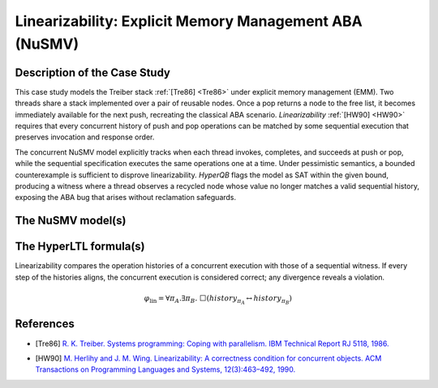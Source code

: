 Linearizability: Explicit Memory Management ABA (NuSMV)
======================================================

Description of the Case Study
-----------------------------

This case study models the Treiber stack :ref:`[Tre86] <Tre86>` under explicit memory management (EMM). Two threads share a stack implemented over a pair of reusable nodes. Once a pop returns a node to the free list, it becomes immediately available for the next push, recreating the classical ABA scenario. *Linearizability* :ref:`[HW90] <HW90>` requires that every
concurrent history of push and pop operations can be matched by some sequential execution that preserves invocation and
response order.

The concurrent NuSMV model explicitly tracks when each thread invokes, completes, and succeeds at push or pop, while the
sequential specification executes the same operations one at a time. Under pessimistic semantics, a bounded counterexample is
sufficient to disprove linearizability. *HyperQB* flags the model as SAT within the given bound, producing a witness where a
thread observes a recycled node whose value no longer matches a valid sequential history, exposing the ABA bug that arises without reclamation safeguards.

The NuSMV model(s)
------------------

.. tabs::

    .. tab:: Case #1

        .. tabs::

            .. tab:: EMM-ABA concurrent

                .. literalinclude :: ../benchmarks_ui/nusmv/concurrency/emm_aba/emm_aba_conc.smv
                    :language: smv

            .. tab:: EMM-ABA sequential

                .. literalinclude :: ../benchmarks_ui/nusmv/concurrency/emm_aba/emm_aba_seq.smv
                    :language: smv

The HyperLTL formula(s)
-----------------------

Linearizability compares the operation histories of a concurrent execution with those of a sequential witness. If every step of
the histories aligns, the concurrent execution is considered correct; any divergence reveals a violation.

.. math::

   \varphi_{\text{lin}} = \forall \pi_A.\exists \pi_B.\ \Box\left( \mathit{history}_{\pi_A} \leftrightarrow \mathit{history}_{\pi_B} \right)

.. tabs::

    .. tab:: Case #1

        .. literalinclude :: ../benchmarks_ui/nusmv/concurrency/emm_aba/emm_aba.hq
            :language: hq

References
----------

.. _Tre86:

- [Tre86] `R. K. Treiber. Systems programming: Coping with parallelism. IBM Technical Report RJ 5118, 1986. <https://domino.research.ibm.com/library/cyberdig.nsf/papers/580134C90DB2A1C78525779800566C94>`_


.. _HW90:

- [HW90] `M. Herlihy and J. M. Wing. Linearizability: A correctness condition for concurrent objects. ACM Transactions on Programming Languages and Systems, 12(3):463–492, 1990. <https://doi.org/10.1145/78969.78972>`_

